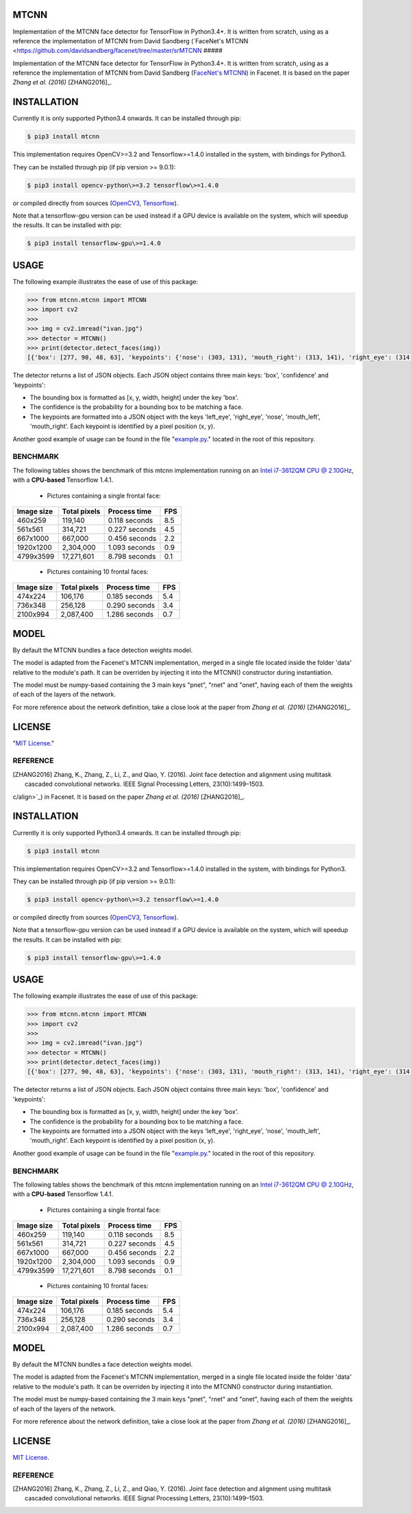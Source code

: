 MTCNN
#####

.. image:: https://badge.fury.io/py/mtcnn.svg
    :target: https://badge.fury.io/py/mtcnn
.. image:: https://travis-ci.org/ipazc/vrpwrp.svg?branch=master
    :target: https://travis-ci.org/ipazc/vrpwrp

Implementation of the MTCNN face detector for TensorFlow in Python3.4+. It is written from scratch, using as a reference the implementation of
MTCNN from David Sandberg (`FaceNet's MTCNN <https://github.com/davidsandberg/facenet/tree/master/srMTCNN
#####

.. image:: https://badge.fury.io/py/mtcnn.svg
    :target: https://badge.fury.io/py/mtcnn
.. image:: https://travis-ci.org/ipazc/vrpwrp.svg?branch=master
    :target: https://travis-ci.org/ipazc/vrpwrp

Implementation of the MTCNN face detector for TensorFlow in Python3.4+. It is written from scratch, using as a reference the implementation of
MTCNN from David Sandberg (`FaceNet's MTCNN <https://github.com/davidsandberg/facenet/tree/master/src/align>`_) in Facenet. It is based on the paper *Zhang et al. (2016)* [ZHANG2016]_.

.. image:: https://github.com/ipazc/mtcnn/raw/master/result.jpg


INSTALLATION
############

Currently it is only supported Python3.4 onwards. It can be installed through pip:

.. code:: bash

    $ pip3 install mtcnn

This implementation requires OpenCV>=3.2 and Tensorflow>=1.4.0 installed in the system, with bindings for Python3.

They can be installed through pip (if pip version >= 9.0.1):

.. code:: bash

    $ pip3 install opencv-python\>=3.2 tensorflow\>=1.4.0

or compiled directly from sources (`OpenCV3 <https://github.com/opencv/opencv/archive/3.4.0.zip>`_, `Tensorflow <https://www.tensorflow.org/install/install_sources>`_).

Note that a tensorflow-gpu version can be used instead if a GPU device is available on the system, which will speedup the results. It can be installed with pip:

.. code:: bash

    $ pip3 install tensorflow-gpu\>=1.4.0

USAGE
#####

The following example illustrates the ease of use of this package:


.. code:: python

    >>> from mtcnn.mtcnn import MTCNN
    >>> import cv2
    >>>
    >>> img = cv2.imread("ivan.jpg")
    >>> detector = MTCNN()
    >>> print(detector.detect_faces(img))
    [{'box': [277, 90, 48, 63], 'keypoints': {'nose': (303, 131), 'mouth_right': (313, 141), 'right_eye': (314, 114), 'left_eye': (291, 117), 'mouth_left': (296, 143)}, 'confidence': 0.99851983785629272}]

The detector returns a list of JSON objects. Each JSON object contains three main keys: 'box', 'confidence' and 'keypoints':

- The bounding box is formatted as [x, y, width, height] under the key 'box'.
- The confidence is the probability for a bounding box to be matching a face.
- The keypoints are formatted into a JSON object with the keys 'left_eye', 'right_eye', 'nose', 'mouth_left', 'mouth_right'. Each keypoint is identified by a pixel position (x, y).

Another good example of usage can be found in the file "`example.py`_." located in the root of this repository.

BENCHMARK
=========

The following tables shows the benchmark of this mtcnn implementation running on an `Intel i7-3612QM CPU @ 2.10GHz <https://www.cpubenchmark.net/cpu.php?cpu=Intel+Core+i7-3612QM+%40+2.10GHz>`_, with a **CPU-based** Tensorflow 1.4.1.

 - Pictures containing a single frontal face:

+------------+--------------+---------------+-----+
| Image size | Total pixels | Process time  | FPS |
+============+==============+===============+=====+
| 460x259    | 119,140      | 0.118 seconds | 8.5 |
+------------+--------------+---------------+-----+
| 561x561    | 314,721      | 0.227 seconds | 4.5 |
+------------+--------------+---------------+-----+
| 667x1000   | 667,000      | 0.456 seconds | 2.2 |
+------------+--------------+---------------+-----+
| 1920x1200  | 2,304,000    | 1.093 seconds | 0.9 |
+------------+--------------+---------------+-----+
| 4799x3599  | 17,271,601   | 8.798 seconds | 0.1 |
+------------+--------------+---------------+-----+

 - Pictures containing 10 frontal faces:

+------------+--------------+---------------+-----+
| Image size | Total pixels | Process time  | FPS |
+============+==============+===============+=====+
| 474x224    | 106,176      | 0.185 seconds | 5.4 |
+------------+--------------+---------------+-----+
| 736x348    | 256,128      | 0.290 seconds | 3.4 |
+------------+--------------+---------------+-----+
| 2100x994   | 2,087,400    | 1.286 seconds | 0.7 |
+------------+--------------+---------------+-----+

MODEL
#####

By default the MTCNN bundles a face detection weights model.

The model is adapted from the Facenet's MTCNN implementation, merged in a single file located inside the folder 'data' relative
to the module's path. It can be overriden by injecting it into the MTCNN() constructor during instantiation.

The model must be numpy-based containing the 3 main keys "pnet", "rnet" and "onet", having each of them the weights of each of the layers of the network.

For more reference about the network definition, take a close look at the paper from *Zhang et al. (2016)* [ZHANG2016]_.

LICENSE
#######

"`MIT License`_."


REFERENCE
=========

.. [ZHANG2016] Zhang, K., Zhang, Z., Li, Z., and Qiao, Y. (2016). Joint face detection and alignment using multitask cascaded convolutional networks. IEEE Signal Processing Letters, 23(10):1499–1503.

.. _example.py: example.py
.. _MIT license: LICENSE
c/align>`_) in Facenet. It is based on the paper *Zhang et al. (2016)* [ZHANG2016]_.

.. image:: https://github.com/ipazc/mtcnn/raw/master/result.jpg


INSTALLATION
############

Currently it is only supported Python3.4 onwards. It can be installed through pip:

.. code:: bash

    $ pip3 install mtcnn

This implementation requires OpenCV>=3.2 and Tensorflow>=1.4.0 installed in the system, with bindings for Python3.

They can be installed through pip (if pip version >= 9.0.1):

.. code:: bash

    $ pip3 install opencv-python\>=3.2 tensorflow\>=1.4.0

or compiled directly from sources (`OpenCV3 <https://github.com/opencv/opencv/archive/3.4.0.zip>`_, `Tensorflow <https://www.tensorflow.org/install/install_sources>`_).

Note that a tensorflow-gpu version can be used instead if a GPU device is available on the system, which will speedup the results. It can be installed with pip:

.. code:: bash

    $ pip3 install tensorflow-gpu\>=1.4.0

USAGE
#####

The following example illustrates the ease of use of this package:


.. code:: python

    >>> from mtcnn.mtcnn import MTCNN
    >>> import cv2
    >>>
    >>> img = cv2.imread("ivan.jpg")
    >>> detector = MTCNN()
    >>> print(detector.detect_faces(img))
    [{'box': [277, 90, 48, 63], 'keypoints': {'nose': (303, 131), 'mouth_right': (313, 141), 'right_eye': (314, 114), 'left_eye': (291, 117), 'mouth_left': (296, 143)}, 'confidence': 0.99851983785629272}]

The detector returns a list of JSON objects. Each JSON object contains three main keys: 'box', 'confidence' and 'keypoints':

- The bounding box is formatted as [x, y, width, height] under the key 'box'.
- The confidence is the probability for a bounding box to be matching a face.
- The keypoints are formatted into a JSON object with the keys 'left_eye', 'right_eye', 'nose', 'mouth_left', 'mouth_right'. Each keypoint is identified by a pixel position (x, y).

Another good example of usage can be found in the file "`example.py`_." located in the root of this repository.

BENCHMARK
=========

The following tables shows the benchmark of this mtcnn implementation running on an `Intel i7-3612QM CPU @ 2.10GHz <https://www.cpubenchmark.net/cpu.php?cpu=Intel+Core+i7-3612QM+%40+2.10GHz>`_, with a **CPU-based** Tensorflow 1.4.1.

 - Pictures containing a single frontal face:

+------------+--------------+---------------+-----+
| Image size | Total pixels | Process time  | FPS |
+============+==============+===============+=====+
| 460x259    | 119,140      | 0.118 seconds | 8.5 |
+------------+--------------+---------------+-----+
| 561x561    | 314,721      | 0.227 seconds | 4.5 |
+------------+--------------+---------------+-----+
| 667x1000   | 667,000      | 0.456 seconds | 2.2 |
+------------+--------------+---------------+-----+
| 1920x1200  | 2,304,000    | 1.093 seconds | 0.9 |
+------------+--------------+---------------+-----+
| 4799x3599  | 17,271,601   | 8.798 seconds | 0.1 |
+------------+--------------+---------------+-----+

 - Pictures containing 10 frontal faces:

+------------+--------------+---------------+-----+
| Image size | Total pixels | Process time  | FPS |
+============+==============+===============+=====+
| 474x224    | 106,176      | 0.185 seconds | 5.4 |
+------------+--------------+---------------+-----+
| 736x348    | 256,128      | 0.290 seconds | 3.4 |
+------------+--------------+---------------+-----+
| 2100x994   | 2,087,400    | 1.286 seconds | 0.7 |
+------------+--------------+---------------+-----+

MODEL
#####

By default the MTCNN bundles a face detection weights model.

The model is adapted from the Facenet's MTCNN implementation, merged in a single file located inside the folder 'data' relative
to the module's path. It can be overriden by injecting it into the MTCNN() constructor during instantiation.

The model must be numpy-based containing the 3 main keys "pnet", "rnet" and "onet", having each of them the weights of each of the layers of the network.

For more reference about the network definition, take a close look at the paper from *Zhang et al. (2016)* [ZHANG2016]_.

LICENSE
#######

`MIT License`_.


REFERENCE
=========

.. [ZHANG2016] Zhang, K., Zhang, Z., Li, Z., and Qiao, Y. (2016). Joint face detection and alignment using multitask cascaded convolutional networks. IEEE Signal Processing Letters, 23(10):1499–1503.

.. _example.py: example.py
.. _MIT license: LICENSE
